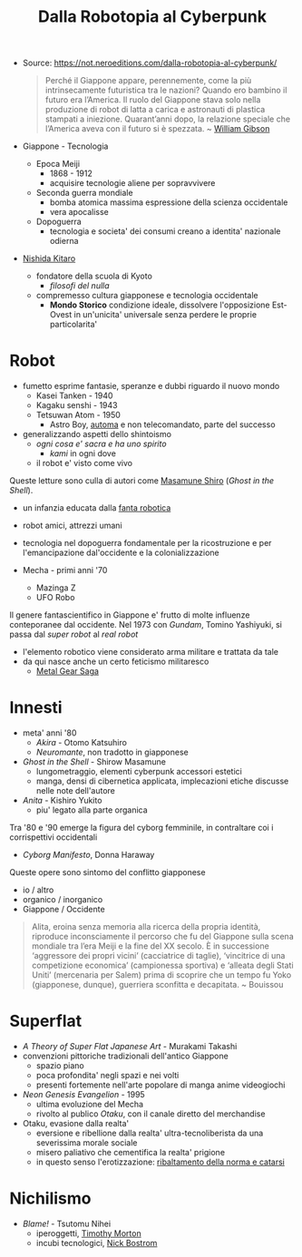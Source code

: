 #+title: Dalla Robotopia al Cyberpunk
- Source: https://not.neroeditions.com/dalla-robotopia-al-cyberpunk/

  #+begin_quote
  Perché il Giappone appare, perennemente, come la più intrinsecamente futuristica tra le nazioni? Quando ero bambino il futuro era l’America. Il ruolo del Giappone stava solo nella produzione di robot di latta a carica e astronauti di plastica stampati a iniezione. Quarant’anni dopo, la relazione speciale che l’America aveva con il futuro si è spezzata.
  ~ [[file:20211216102621-william_gibson.org][William Gibson]]
  #+end_quote

- Giappone - Tecnologia
  + Epoca Meiji
    * 1868 - 1912
    * acquisire tecnologie aliene per sopravvivere
  + Seconda guerra mondiale
    * bomba atomica massima espressione della scienza occidentale
    * vera apocalisse
  + Dopoguerra
    * tecnologia e societa' dei consumi creano a identita' nazionale odierna
- [[file:20211216103448-nishida_kitaro.org][Nishida Kitaro]]
  + fondatore della scuola di Kyoto
    * /filosofi del nulla/
  + compremesso cultura giapponese e tecnologia occidentale
    * *Mondo Storico* condizione ideale, dissolvere l'opposizione Est-Ovest in un'unicita' universale senza perdere le proprie particolarita'
* Robot
- fumetto esprime fantasie, speranze e dubbi riguardo il nuovo mondo
  + Kasei Tanken - 1940
  + Kagaku senshi - 1943
  + Tetsuwan Atom - 1950
    * Astro Boy, [[file:20211216104340-automa.org][automa]] e non telecomandato, parte del successo
- generalizzando aspetti dello shintoismo
  + /ogni cosa e' sacra e ha uno spirito/
    * /kami/ in ogni dove
  + il robot e' visto come vivo

Queste letture sono culla di autori come [[file:20211216104517-masamune_shiro.org][Masamune Shiro]] (/Ghost in the Shell/).
- un infanzia educata dalla _fanta robotica_
- robot amici, attrezzi umani
- tecnologia nel dopoguerra fondamentale per la ricostruzione e per l'emancipazione dal'occidente e la colonializzazione

- Mecha - primi anni '70
  + Mazinga Z
  + UFO Robo

Il genere fantascientifico in Giappone e' frutto di molte influenze conteporanee dal occidente.
Nel 1973 con /Gundam/, Tomino Yashiyuki, si passa dal /super robot/ al /real robot/
- l'elemento robotico viene considerato arma militare e trattata da tale
- da qui nasce anche un certo feticismo militaresco
  + [[id:c3792673-2478-45db-990f-7bdf76862491][Metal Gear Saga]]

* Innesti
- meta' anni '80
  + /Akira/ - Otomo Katsuhiro
  + /Neuromante/, non tradotto in giapponese
- /Ghost in the Shell/ - Shirow Masamune
  + lungometraggio, elementi cyberpunk accessori estetici
  + manga, densi di cibernetica applicata, implecazioni etiche discusse nelle note dell'autore
- /Anita/ - Kishiro Yukito
  + piu' legato alla parte organica

Tra '80 e '90 emerge la figura del cyborg femminile, in contraltare coi i corrispettivi occidentali
- /Cyborg Manifesto/, Donna Haraway

Queste opere sono sintomo del conflitto giapponese
- io / altro
- organico / inorganico
- Giappone / Occidente

#+begin_quote
Alita, eroina senza memoria alla ricerca della propria identità, riproduce inconsciamente il percorso che fu del Giappone sulla scena mondiale tra l’era Meiji e la fine del XX secolo. È in successione ‘aggressore dei propri vicini’ (cacciatrice di taglie), ‘vincitrice di una competizione economica’ (campionessa sportiva) e ‘alleata degli Stati Uniti’ (mercenaria per Salem) prima di scoprire che un tempo fu Yoko (giapponese, dunque), guerriera sconfitta e decapitata.
~ Bouissou
#+end_quote

* Superflat
- /A Theory of Super Flat Japanese Art/ - Murakami Takashi
- convenzioni pittoriche tradizionali dell'antico Giappone
  + spazio piano
  + poca profondita' negli spazi e nei volti
  + presenti fortemente nell'arte popolare di manga anime videogiochi

- /Neon Genesis Evangelion/ - 1995
  + ultima evoluzione del Mecha
  + rivolto al publico /Otaku/, con il canale diretto del merchandise

- Otaku, evasione dalla realta'
  + eversione e ribellione dalla realta' ultra-tecnoliberista da una severissima morale sociale
  + misero paliativo che cementifica la realta' prigione
  + in questo senso l'erotizzazione: _ribaltamento della norma e catarsi_

* Nichilismo
- /Blame!/ - Tsutomu Nihei
  + iperoggetti, [[file:20211216112703-timothy_morton.org][Timothy Morton]]
  + incubi tecnologici, [[file:20211216112601-nick_bostrom.org][Nick Bostrom]]
